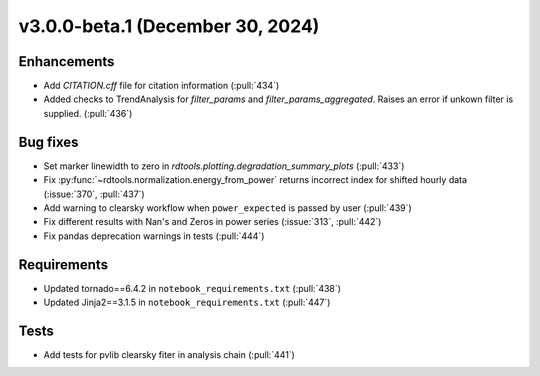 *********************************
v3.0.0-beta.1 (December 30, 2024)
*********************************

Enhancements
------------
* Add `CITATION.cff` file for citation information (:pull:`434`)
* Added checks to TrendAnalysis for `filter_params` and `filter_params_aggregated`. Raises an error if unkown filter is supplied. (:pull:`436`)


Bug fixes
---------
* Set marker linewidth to zero in `rdtools.plotting.degradation_summary_plots` (:pull:`433`)
* Fix :py:func:`~rdtools.normalization.energy_from_power` returns incorrect index for shifted hourly data (:issue:`370`, :pull:`437`)
* Add warning to clearsky workflow when ``power_expected`` is passed by user (:pull:`439`)
* Fix different results with Nan's and Zeros in power series (:issue:`313`, :pull:`442`)
* Fix pandas deprecation warnings in tests (:pull:`444`)


Requirements
------------
* Updated tornado==6.4.2 in ``notebook_requirements.txt`` (:pull:`438`)
* Updated Jinja2==3.1.5 in ``notebook_requirements.txt`` (:pull:`447`)


Tests
-----
* Add tests for pvlib clearsky fiter in analysis chain (:pull:`441`)
